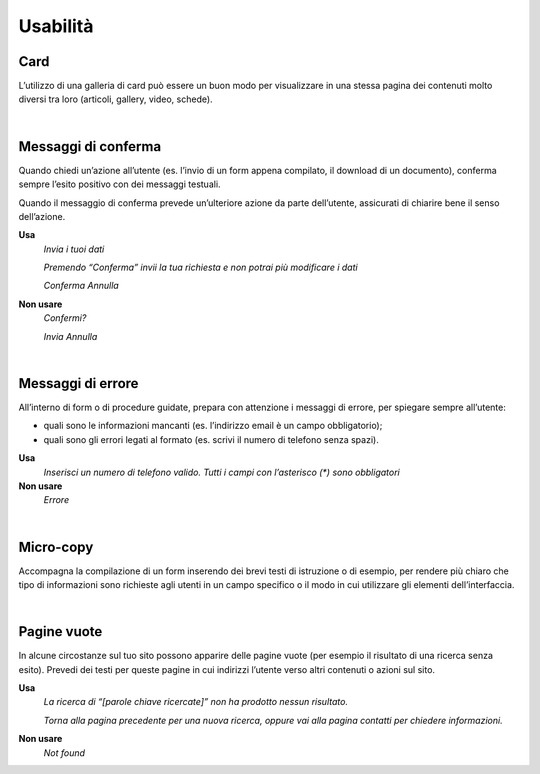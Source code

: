 Usabilità
=========

Card
----

L’utilizzo di una galleria di card può essere un buon modo per visualizzare in una stessa pagina dei contenuti molto diversi tra loro (articoli, gallery, video, schede).

|

Messaggi di conferma
--------------------

Quando chiedi un’azione all’utente (es. l’invio di un form appena compilato, il download di un documento), conferma sempre l’esito positivo con dei messaggi testuali.

Quando il messaggio di conferma prevede un’ulteriore azione da parte dell’utente, assicurati di chiarire bene il senso dell’azione.

**Usa**
   *Invia i tuoi dati*

   *Premendo “Conferma” invii la tua richiesta e non potrai più modificare i dati*

   *Conferma Annulla*

**Non usare**
   *Confermi?*

   *Invia Annulla*

|

Messaggi di errore
------------------

All’interno di form o di procedure guidate, prepara con attenzione i messaggi di errore, per spiegare sempre all’utente:

-  quali sono le informazioni mancanti (es. l’indirizzo email è un campo obbligatorio);

-  quali sono gli errori legati al formato (es. scrivi il numero di telefono senza spazi).

**Usa**
   *Inserisci un numero di telefono valido. Tutti i campi con l’asterisco (\*) sono obbligatori*

**Non usare**
   *Errore*

|

Micro-copy
----------

Accompagna la compilazione di un form inserendo dei brevi testi di istruzione o di esempio, per rendere più chiaro che tipo di informazioni sono richieste agli utenti in un campo specifico o il modo in cui utilizzare gli elementi dell’interfaccia.

|

Pagine vuote
------------

In alcune circostanze sul tuo sito possono apparire delle pagine vuote (per esempio il risultato di una ricerca senza esito). Prevedi dei testi per queste pagine in cui indirizzi l’utente verso altri contenuti o azioni sul sito.

**Usa**
   *La ricerca di “[parole chiave ricercate]” non ha prodotto nessun risultato.*

   *Torna alla pagina precedente per una nuova ricerca, oppure vai alla pagina contatti per chiedere informazioni.*

**Non usare**
   *Not found*

